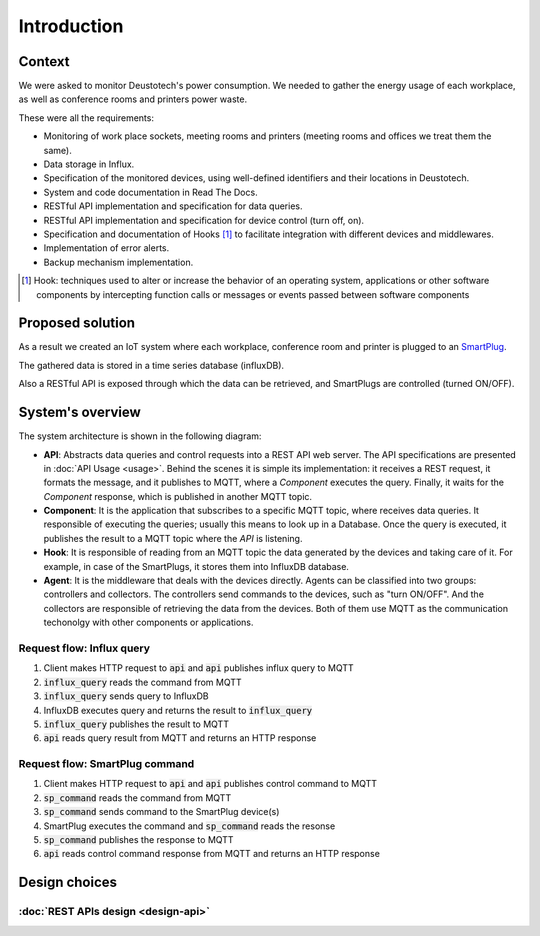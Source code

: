 =============
Introduction
=============

Context
--------
We were asked to monitor Deustotech's power consumption.
We needed to gather the energy usage of each workplace,
as well as conference rooms and printers power waste.

These were all the requirements:

- Monitoring of work place sockets, meeting rooms and printers (meeting rooms and offices we treat them the same).

- Data storage in Influx.

- Specification of the monitored devices, using well-defined identifiers and their locations in Deustotech.

- System and code documentation in Read The Docs.

- RESTful API implementation and specification for data queries.

- RESTful API implementation and specification for device control (turn off, on).

- Specification and documentation of Hooks [#]_ to facilitate integration with different devices and middlewares.

- Implementation of error alerts.

- Backup mechanism implementation.


.. [#] Hook: techniques used to alter or increase the behavior of
  an operating system, applications or other software components
  by intercepting function calls or messages or events passed
  between software components

Proposed solution
-------------------
As a result we created an IoT system where each workplace,
conference room and printer is plugged to an SmartPlug_.

.. _SmartPlug: https://www.tp-link.com/en/home-networking/smart-plug/hs110/

The gathered data is stored in a time series database (influxDB).

Also a RESTful API is exposed through which the data can be retrieved, and
SmartPlugs are controlled (turned ON/OFF).

System's overview
------------------
The system architecture is shown in the following diagram:

.. image:: _static/imgs/system-architecture.svg


* **API**: Abstracts data queries and control requests into a
  REST API web server. The API specifications are presented in
  :doc:`API Usage <usage>`. Behind the scenes it is simple its implementation:
  it receives a REST request, it formats the message, and
  it publishes to MQTT, where a *Component* executes the query.
  Finally, it waits for the *Component* response, which is published
  in another MQTT topic.

* **Component**: It is the application that subscribes to a specific
  MQTT topic, where receives data queries. It responsible of
  executing the queries; usually this means to look up in a
  Database. Once the query is executed, it publishes the
  result to a MQTT topic where the *API* is listening.

* **Hook**: It is responsible of reading from an MQTT topic
  the data generated by the devices and taking care of it.
  For example, in case of the SmartPlugs, it stores them into
  InfluxDB database.

* **Agent**: It is the middleware that deals with the devices
  directly. Agents can be classified into two groups: controllers
  and collectors. The controllers send commands to the devices,
  such as "turn ON/OFF". And the collectors are responsible of
  retrieving the data from the devices. Both of them use MQTT
  as the communication techonolgy with other components or
  applications.

Request flow: Influx query
~~~~~~~~~~~~~~~~~~~~~~~~~~~

1. Client makes HTTP request to :code:`api` and :code:`api` publishes influx query to MQTT
2. :code:`influx_query` reads the command from MQTT
3. :code:`influx_query` sends query to InfluxDB
4. InfluxDB executes query and returns the result to :code:`influx_query`
5. :code:`influx_query` publishes the result to MQTT
6. :code:`api` reads query result from MQTT and returns an HTTP response

.. image:: _static/imgs/flow-influx-query.svg


Request flow: SmartPlug command
~~~~~~~~~~~~~~~~~~~~~~~~~~~~~~~~~~~~~~~~

1. Client makes HTTP request to :code:`api` and :code:`api`
   publishes control command to MQTT
2. :code:`sp_command` reads the command from MQTT 
3. :code:`sp_command` sends command to the SmartPlug device(s)
4. SmartPlug executes the command and :code:`sp_command` reads the resonse
5. :code:`sp_command` publishes the response to MQTT
6. :code:`api` reads control command response from MQTT and returns an HTTP response

.. image:: _static/imgs/flow-sp-command.svg

Design choices
---------------

:doc:`REST APIs design <design-api>`
~~~~~~~~~~~~~~~~~~~~~~~~~
